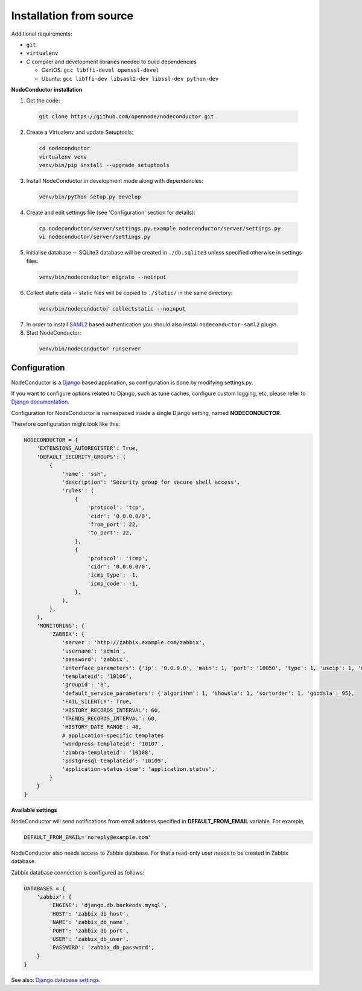Installation from source
------------------------

Additional requirements:

- ``git``
- ``virtualenv``
- C compiler and development libraries needed to build dependencies

  - CentOS: ``gcc libffi-devel openssl-devel``
  - Ubuntu: ``gcc libffi-dev libsasl2-dev libssl-dev python-dev``

**NodeConductor installation**

1. Get the code:

  .. code-block:: bash

    git clone https://github.com/opennode/nodeconductor.git

2. Create a Virtualenv and update Setuptools:

  .. code-block:: bash

    cd nodeconductor
    virtualenv venv
    venv/bin/pip install --upgrade setuptools

3. Install NodeConductor in development mode along with dependencies:

  .. code-block:: bash

    venv/bin/python setup.py develop

4. Create and edit settings file (see 'Configuration' section for details):

  .. code-block:: bash

    cp nodeconductor/server/settings.py.example nodeconductor/server/settings.py
    vi nodeconductor/server/settings.py

5. Initialise database -- SQLite3 database will be created in ``./db.sqlite3`` unless specified otherwise in settings files:

  .. code-block:: bash

    venv/bin/nodeconductor migrate --noinput

6. Collect static data -- static files will be copied to ``./static/`` in the same directory:

  .. code-block:: bash

    venv/bin/nodeconductor collectstatic --noinput

7. In order to install SAML2_ based authentication you should also install ``nodeconductor-saml2`` plugin.

8. Start NodeConductor:

  .. code-block:: bash

    venv/bin/nodeconductor runserver

Configuration
+++++++++++++

NodeConductor is a Django_ based application, so configuration is done by modifying settings.py.

If you want to configure options related to Django, such as tune caches, configure custom logging, etc,
please refer to `Django documentation`_.

Configuration for NodeConductor is namespaced inside a single Django setting, named **NODECONDUCTOR**.

Therefore configuration might look like this:

.. code-block:: python

    NODECONDUCTOR = {
        'EXTENSIONS_AUTOREGISTER': True,
        'DEFAULT_SECURITY_GROUPS': (
            {
                'name': 'ssh',
                'description': 'Security group for secure shell access',
                'rules': (
                    {
                        'protocol': 'tcp',
                        'cidr': '0.0.0.0/0',
                        'from_port': 22,
                        'to_port': 22,
                    },
                    {
                        'protocol': 'icmp',
                        'cidr': '0.0.0.0/0',
                        'icmp_type': -1,
                        'icmp_code': -1,
                    },
                ),
            },
        ),
        'MONITORING': {
            'ZABBIX': {
                'server': 'http://zabbix.example.com/zabbix',
                'username': 'admin',
                'password': 'zabbix',
                'interface_parameters': {'ip': '0.0.0.0', 'main': 1, 'port': '10050', 'type': 1, 'useip': 1, 'dns': ''},
                'templateid': '10106',
                'groupid': '8',
                'default_service_parameters': {'algorithm': 1, 'showsla': 1, 'sortorder': 1, 'goodsla': 95},
                'FAIL_SILENTLY': True,
                'HISTORY_RECORDS_INTERVAL': 60,
                'TRENDS_RECORDS_INTERVAL': 60,
                'HISTORY_DATE_RANGE': 48,
                # application-specific templates
                'wordpress-templateid': '10107',
                'zimbra-templateid': '10108',
                'postgresql-templateid': '10109',
                'application-status-item': 'application.status',
            }
        }
    }

**Available settings**

.. glossary::

    CLOSED_ALERTS_LIFETIME
      Specifies closed alerts lifetime (timedelta value, for example timedelta(hours=1)).
      Expired closed alerts will be removed during the cleanup.

    DEFAULT_SECURITY_GROUPS
      A list of security groups that will be created in IaaS backend for each cloud.

      Each entry is a dictionary with the following keys:

      name
        Short name of the security group.

      description
        Detailed description of the security group.

      rules
        List of firewall rules that make up the security group.

        Each entry is a dictionary with the following keys:

        protocol
          Transport layer protocol the rule applies to.
          Must be one of *tcp*, *udp* or *icmp*.

        cidr
          IPv4 network of packet source.
          Must be a string in `CIDR notation`_.

        from_port
          Start of packet destination port range.
          Must be a number in range from 1 to 65535.

          For *tcp* and *udp* protocols only.

        to_port
          End of packet destination port range.
          Must be a number in range from 1 to 65535.
          Must not be less than **from_port**.

          For *tcp* and *udp* protocols only.

        icmp_type
          ICMP type of the packet.
          Must be a number in range from -1 to 255.

          See also: `ICMP Types and Codes`_.

          For *icmp* protocol only.

        icmp_code
          ICMP code of the packet.
          Must be a number in range from -1 to 255.

          See also: `ICMP Types and Codes`_.

          For *icmp* protocol only.

    ELASTICSEARCH
      Dictionary of Elasticsearch parameters.

        host
          Elasticsearch host (string).

        port
          Elasticsearch port (integer).

        protocol
          Elasticsearch server access protocol (string).

        username
          Username for accessing Elasticsearch server (string).

        password
          Password for accessing Elasticsearch server (string).

        verify_certs
          Enables verification of Elasticsearch server TLS certificates (boolean).

        ca_certs
          Path to the TLS certificate bundle (string).

    ENABLE_GEOIP
      Indicates whether geolocation is enabled (boolean).

    EXTENSIONS_AUTOREGISTER
      Defines whether extensions should be automatically registered (boolean).

    GOOGLE_API
      Settings dictionary for Google Cloud Messaging.

        Android
          Settings for Android devices.

            project_id
              Google Cloud messaging project ID.

            server_key
              Google Cloud messaging server key.

        IOS
          Settings for IOS devices.

            project_id
              Google Cloud messaging project ID.

            server_key
              Google Cloud messaging server key.

    MONITORING
      Dictionary of available monitoring engines.

      ZABBIX
        Dictionary of Zabbix monitoring engine parameters.

          server
            URL of Zabbix server (string).

          username
            Username of Zabbix user account (string).
            This user must be able to create zabbix hostgroups, hosts, templates and IT services.

          password
            Password of Zabbix user account (string).

          interface_parameters
            Dictionary of parameters for Zabbix hosts interface.
            Have to contain keys: 'main', 'port', 'ip', 'type', 'useip', 'dns'.

          templateid
            Id of default Zabbix host template (string).

          groupid
            Id of default Zabbix host group (string).

          default_service_parameters
            Dictionary of default parameters for Zabbix IT services.
            Have to contain keys: 'algorithm', 'showsla', 'sortorder', 'goodsla'.

          FAIL_SILENTLY
            If True - ignores Zabbix API exceptions and do not add any messages to logger (boolean).

          HISTORY_RECORDS_INTERVAL
            The time for maximal interval between history usage records in Zabbix (number of minutes).

          TRENDS_RECORDS_INTERVAL
            The time for maximal interval between trends usage records in Zabbix (number of minutes).

          HISTORY_DATE_RANGE
            The time interval on which Zabbix will use records from history table (number of hours).

          There could be also application-specific parameters specified:
            For example, wordpress-templateid, zimbra-templateid,
            postgresql-templateid, application-status-item.

    SHOW_ALL_USERS
      Indicates whether user can see all other users in `api/users/` endpoint (boolean).

    SUSPEND_UNPAID_CUSTOMERS
      If it is set to True, then only customers with positive balance will be able
      to modify entities such as services and resources (boolean).

    OPENSTACK_QUOTAS_INSTANCE_RATIOS
      Dictionary of default ratio values per instance.

        volumes
          Number of volumes per instance.

        snapshots
          Number of snapshots per instance.

    OWNER_CAN_MANAGE_CUSTOMER
      Indicates whether user who has owner role in customer can manage it (boolean).

    TOKEN_KEY
      Header for token authentication. For example, 'x-auth-token'.

    TOKEN_LIFETIME
      Specifies authentication token lifetime (timedelta value, for example timedelta(hours=1)).


NodeConductor will send notifications from email address specified in **DEFAULT_FROM_EMAIL** variable.
For example,

.. code-block:: python

    DEFAULT_FROM_EMAIL='noreply@example.com'


NodeConductor also needs access to Zabbix database. For that a read-only user needs to be created in Zabbix database.

Zabbix database connection is configured as follows:

.. code-block:: python

    DATABASES = {
        'zabbix': {
            'ENGINE': 'django.db.backends.mysql',
            'HOST': 'zabbix_db_host',
            'NAME': 'zabbix_db_name',
            'PORT': 'zabbix_db_port',
            'USER': 'zabbix_db_user',
            'PASSWORD': 'zabbix_db_password',
        }
    }

.. glossary::

    zabbix_db_host
      Hostname of the Zabbix database.

    zabbix_db_port
      Port of the Zabbix database.

    zabbix_db_name
      Zabbix database name.

    zabbix_db_user
      User for connecting to Zabbix database.

    zabbix_db_password
      Password for connecting to Zabbix database.

See also: `Django database settings`_.

.. _Django: https://www.djangoproject.com/
.. _Django documentation: https://docs.djangoproject.com/en/1.6/
.. _Django database settings: https://docs.djangoproject.com/en/1.7/ref/settings/#databases
.. _ICMP Types and Codes: http://en.wikipedia.org/wiki/Internet_Control_Message_Protocol#Control_messages
.. _CIDR notation: http://en.wikipedia.org/wiki/Classless_Inter-Domain_Routing#CIDR_notation
.. _SAML2: https://en.wikipedia.org/wiki/SAML_2.0
